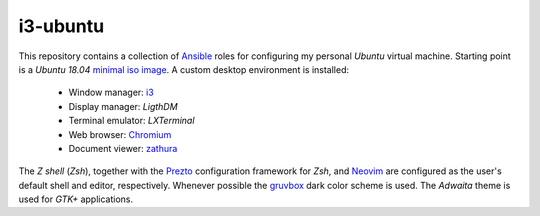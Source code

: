 i3-ubuntu
=========

This repository contains a collection of `Ansible`_ roles for configuring my
personal `Ubuntu` virtual machine. Starting point is a `Ubuntu 18.04` `minimal
iso image`_. A custom desktop environment is installed:

    * Window manager: `i3`_
    * Display manager: `LigthDM`
    * Terminal emulator: `LXTerminal`
    * Web browser: `Chromium`_
    * Document viewer: `zathura`_

The `Z shell` (`Zsh`), together with the `Prezto`_ configuration framework
for `Zsh`, and `Neovim`_ are configured as the user's default shell and editor,
respectively. Whenever possible the `gruvbox`_ dark color scheme is used.
The `Adwaita` theme is used for `GTK+` applications.

.. External links
.. _Ansible:
    https://www.ansible.com/

.. _minimal iso image:
    https://help.ubuntu.com/community/Installation/MinimalCD/

.. _i3:
    https://i3wm.org/

.. _Chromium:
    https://www.chromium.org/Home/

.. _zathura:
    https://pwmt.org/projects/zathura/

.. _Neovim:
    https://neovim.io/

.. _Prezto:
    https://github.com/sorin-ionescu/prezto/

.. _gruvbox:
    https://github.com/morhetz/gruvbox/
